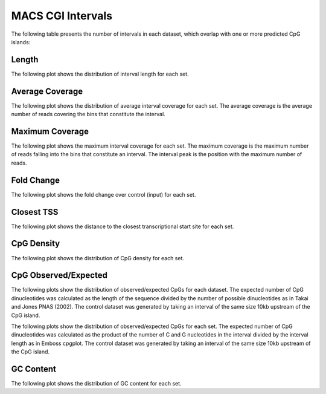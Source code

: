======================
MACS CGI Intervals
======================

The following table presents the number of intervals in each dataset, 
which overlap with one or more predicted CpG islands:

.. report:: macs_cgi_intervals.cgiIntervals
   :render: table

   Intervals shared between all datasets

Length
------

The following plot shows the distribution of interval length for each set.

.. report:: macs_cgi_intervals.cgiIntervalLengths
   :render: line-plot
   :transform: histogram
   :groupby: all
   :logscale: x
   :tf-aggregate: normalized-total
   :as-lines:

   Distribution of interval lengths

Average Coverage
----------------

The following plot shows the distribution of average interval coverage for each set.
The average coverage is the average number of reads covering the bins that constitute the interval.

.. report:: macs_cgi_intervals.cgiIntervalAverageValues
   :render: line-plot
   :transform: histogram
   :groupby: all
   :tf-range: 0,50
   :tf-aggregate: normalized-total,reverse-cumulative
   :as-lines:

   Distribution of the average number of reads
   matching to bins within an interval.

Maximum Coverage
----------------

The following plot shows the maximum interval coverage for each set.
The maximum coverage is the maximum number of reads falling into the
bins that constitute an interval. The interval peak is the position with the maximum
number of reads.

.. report:: macs_cgi_intervals.cgiIntervalPeakValues
   :render: line-plot
   :transform: histogram
   :groupby: all
   :tf-range: 0,100
   :tf-aggregate: normalized-total,reverse-cumulative
   :as-lines:

   Distribution of the number of reads at the peak within an interval.
   The distribution list the proportion of intervals of a certain peak
   value or more.

Fold Change
-----------

The following plot shows the fold change over control (input) for each set.

.. report:: macs_cgi_intervals.cgiIntervalFoldChange
   :render: line-plot
   :transform: histogram
   :groupby: all
   :tf-range: 0,100
   :tf-aggregate: normalized-total,reverse-cumulative
   :as-lines:

   Distribution of fold enrichment for interval compared to control.

Closest TSS
-----------

The following plot shows the distance to the closest transcriptional start site for each set.

.. report:: macs_cgi_intervals.cgiIntervalTSS
   :render: line-plot
   :transform: histogram
   :groupby: all
   :xrange: 0,100000
   :yrange: 0,1
   :tf-aggregate: normalized-total,cumulative
   :tf-range: 0,1000000,100
   :as-lines:

   Distribution of distance to the closest transcriptional start site

CpG Density
-----------

The following plot shows the distribution of CpG density for each set.

.. report:: macs_cgi_intervals.cgiIntervalCpGDensity
   :render: line-plot
   :transform: histogram
   :groupby: all
   :as-lines:

   Distribution of CpG density


CpG Observed/Expected
----------------------

The following plots show the distribution of observed/expected CpGs for each dataset.
The expected number of CpG dinucleotides was calculated as the length of the sequence divided by the number of 
possible dinucleotides as in Takai and Jones PNAS (2002). 
The control dataset was generated by taking an interval of the same size 10kb upstream of the CpG island.

.. report:: macs_cgi_intervals.cgiIntervalCpGObsExp1
   :render: line-plot
   :transform: histogram
   :groupby: all
   :as-lines:

   Distribution observed/expected CpGs (expected = length/16)


The following plots show the distribution of observed/expected CpGs for each set.
The expected number of CpG dinucleotides was calculated as the product of the number of C and G nucleotides 
in the interval divided by the interval length as in Emboss cpgplot.
The control dataset was generated by taking an interval of the same size 10kb upstream of the CpG island.


.. report:: macs_cgi_intervals.cgiIntervalCpGObsExp2
   :render: line-plot
   :transform: histogram
   :groupby: all
   :as-lines:

   Distribution observed/expected CpGs (expected = nC*nG/length)


GC Content
-------------

The following plot shows the distribution of GC content for each set.

.. report:: macs_cgi_intervals.cgiIntervalGCContent
   :render: line-plot
   :transform: histogram
   :groupby: all
   :as-lines:

   Distribution of GC content

